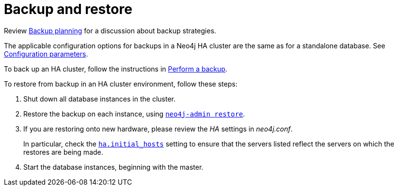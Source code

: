 [role=deprecated]
[[backup-restore-ha-cluster]]
= Backup and restore
:description: The steps required to backup and restore a Neo4j HA cluster. 


Review xref:backup/planning.adoc[Backup planning] for a discussion about backup strategies.

The applicable configuration options for backups in a Neo4j HA cluster are the same as for a standalone database.
See xref:backup/standalone.adoc#backup-standalone-parameters[Configuration parameters].

To back up an HA cluster, follow the instructions in xref:backup/performing.adoc[Perform a backup].

To restore from backup in an HA cluster environment, follow these steps:

. Shut down all database instances in the cluster.
. Restore the backup on each instance, using `xref:backup/restoring.adoc#backup-restoring-command[neo4j-admin restore]`.
. If you are restoring onto new hardware, please review the _HA_ settings in _neo4j.conf_.
+
In particular, check the `xref:reference/configuration-settings.adoc#config_ha.initial_hosts[ha.initial_hosts]` setting to ensure that the servers listed reflect the servers on which the restores are being made.
. Start the database instances, beginning with the master.
